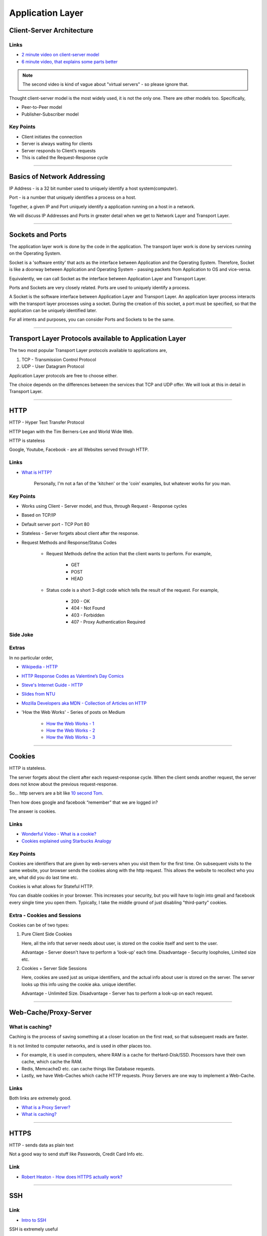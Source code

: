 Application Layer
=================

Client-Server Architecture
--------------------------

Links
^^^^^

* `2 minute video on client-server model`_
* `6 minute video, that explains some parts better`_

.. note::
	The second video is kind of vague about "virtual servers"
	- so please ignore that.

Thought client-server model is the most widely used, it is not the only
one. There are other models too. Specifically,

.. todo::
	Expand Peer-to-Peer and Publisher-Subscriber models.

* Peer-to-Peer model
* Publisher-Subscriber model

.. _`2 minute video on client-server model`:
	https://www.youtube.com/watch?v=SwLdKeC8scE	

.. _`6 minute video, that explains some parts better`:
	https://www.youtube.com/watch?v=L5BlpPU_muY

Key Points
^^^^^^^^^^

* Client initiates the connection
* Server is always waiting for clients
* Server responds to Client’s requests
* This is called the Request-Response cycle

########################################################################

Basics of Network Addressing
----------------------------

IP Address - is a 32 bit number used to uniquely identify a host
system(computer).

Port - is a number that uniquely identifies a process on a host.

Together, a given IP and Port uniquely identify a application running
on a host in a network.

We will discuss IP Addresses and Ports in greater detail when we get to
Network Layer and Transport Layer.

########################################################################

Sockets and Ports
-----------------

The application layer work is done by the code in the application. 
The transport layer work is done by services running on the Operating
System.

Socket is a 'software entity' that acts as the interface between
Application and the Operating System. Therefore, Socket is like a
doorway between Application and Operating System - passing packets from
Application to OS and vice-versa.

Equivalently, we can call Socket as the interface between Application
Layer and Transport Layer.

Ports and Sockets are very closely related. 
Ports are used to uniquely identify a process.

A Socket is the software interface between Application Layer and
Transport Layer. An application layer process interacts with the
transport layer processes using a socket. During the creation of this
socket, a port must be specified, so that the application can be
uniquely identified later.

For all intents and purposes, you can consider Ports and Sockets to be
the same.

########################################################################

Transport Layer Protocols available to Application Layer
--------------------------------------------------------

The two most popular Transport Layer protocols available to applications
are,

1. TCP - Transmission Control Protocol
2. UDP - User Datagram Protocol

Application Layer protocols are free to choose either.

The choice depends on the differences between the services that TCP
and UDP offer. We will look at this in detail in Transport Layer.

########################################################################

HTTP
----

HTTP - Hyper Text Transfer Protocol

HTTP began with the Tim Berners-Lee and World Wide Web.

HTTP is stateless

Google, Youtube, Facebook - are all Websites served through HTTP.

Links
^^^^^

* `What is HTTP?`_
	
	Personally, I'm not a fan of the 'kitchen' or the 'coin' examples,
	but whatever works for you man.

.. _`What is HTTP?`:
	https://www.youtube.com/watch?v=SzSXHv8RKdM


Key Points
^^^^^^^^^^

* Works using Client - Server model, and thus,
  through Request - Response cycles
* Based on TCP/IP
* Default server port - TCP Port 80
* Stateless - Server forgets about client after the response.
* Request Methods and Response/Status Codes

	* Request Methods define the action that the client wants to
	  perform. For example,

		* GET
		* POST
		* HEAD

	* Status code is a short 3-digit code which tells the result of the
	  request. For example,

		* 200 - OK
		* 404 - Not Found
		* 403 - Forbidden
		* 407 - Proxy Authentication Required

Side Joke
^^^^^^^^^

.. image:: ../_images/httpresponsecodejoke.jpg
   :width: 50 %
   :align: center

Extras
^^^^^^

In no particular order,

* `Wikipedia - HTTP`_
* `HTTP Response Codes as Valentine’s Day Comics`_
* `Steve's Internet Guide - HTTP`_
* `Slides from NTU`_
* `Mozilla Developers aka MDN - Collection of Articles on HTTP`_
* 'How the Web Works' - Series of posts on Medium

	* `How the Web Works - 1`_
	* `How the Web Works - 2`_
	* `How the Web Works - 3`_

.. _`Wikipedia - HTTP`:
	https://en.wikipedia.org/wiki/Hypertext_Transfer_Protocol

.. _`HTTP Response Codes as Valentine’s Day Comics`:
	https://medium.com/@hanilim/http-codes-as-valentines-day-comics-
	8c03c805faa0

.. _`Steve's Internet Guide - HTTP`:
	http://www.steves-internet-guide.com/http-basics/

.. _`Slides from NTU`:
	http://www.ntu.edu.sg/home/ehchua/programming/webprogramming/
	http_basics.html

.. _`Mozilla Developers aka MDN - Collection of Articles on HTTP`:
	https://developer.mozilla.org/en-US/docs/Web/HTTP/Basics_of_HTTP

.. _`How the Web Works - 1`:
	https://medium.freecodecamp.org/how-the-web-works-a-primer-for-
	newcomers-to-web-development-or-anyone-really-b4584e63585c

.. _`How the Web Works - 2`:
	https://medium.freecodecamp.org/how-the-web-works-part-ii-client-
	server-model-the-structure-of-a-web-application-735b4b6d76e3

.. _`How the Web Works - 3`:
	https://medium.freecodecamp.org/how-the-web-works-part-iii-http-
	rest-e61bc50fa0a

########################################################################

Cookies
-------

HTTP is stateless. 

The server forgets about the client after each request-response cycle.
When the client sends another request,
the server does not know about the previous request-response.

So... http servers are a bit like
`10 second Tom <https://www.youtube.com/watch?v=6kbY9rGTgQo>`_.

Then how does google and facebook “remember” that we are logged in?

The answer is cookies.

Links
^^^^^

* `Wonderful Video - What is a cookie?`_

* `Cookies explained using Starbucks Analogy`_

.. _`Wonderful Video - What is a cookie?`:
	https://www.youtube.com/watch?v=I01XMRo2ESg

.. _`Cookies explained using Starbucks Analogy`:
	https://www.youtube.com/watch?v=64veb6tKTm0

Key Points
^^^^^^^^^^

Cookies are identifiers that are given by web-servers when you visit
them for the first time. On subsequent visits to the same website, your
browser sends the cookies along with the http request. This allows the
website to recollect who you are, what did you do last time etc.

Cookies is what allows for Stateful HTTP.

You can disable cookies in your browser. This increases your security,
but you will have to login into gmail and facebook every single time you
open them. Typically, I take the middle ground of just disabling
"third-party" cookies.

Extra - Cookies and Sessions
^^^^^^^^^^^^^^^^^^^^^^^^^^^^

Cookies can be of two types:

1. Pure Client Side Cookies
   
   Here, all the info that server needs about user, is stored on the
   cookie itself and sent to the user.

   Advantage - Server doesn't have to perform a 'look-up' each time.
   Disadvantage - Security loopholes, Limited size etc.

2. Cookies + Server Side Sessions
   
   Here, cookies are used just as unique identifiers, and the actual
   info about user is stored on the server. The server looks up this
   info using the cookie aka. unique identifier.

   Advantage - Unlimited Size.
   Disadvantage - Server has to perform a look-up on each request.

########################################################################

Web-Cache/Proxy-Server
----------------------

What is caching?
^^^^^^^^^^^^^^^^

Caching is the process of saving something at a closer location on the
first read, so that subsequent reads are faster.

It is not limited to computer networks, and is used in other places too.

* For example, it is used in computers, where RAM is a cache
  for theHard-Disk/SSD. Processors have their own cache,
  which cache the RAM.
* Redis, MemcacheD etc. can cache things like Database requests.
* Lastly, we have Web-Caches which cache HTTP requests. Proxy Servers
  are one way to implement a Web-Cache.

Links
^^^^^

Both links are extremely good.

* `What is a Proxy Server?`_
* `What is caching?`_

.. _`What is a Proxy Server?`:
	https://www.youtube.com/watch?v=qU0PVSJCKcs

.. _`What is caching?`:
	https://www.youtube.com/watch?v=o2KMk_TyC8E

########################################################################

HTTPS
-----

HTTP - sends data as plain text

Not a good way to send stuff like Passwords, Credit Card Info etc.


Link
^^^^

* `Robert Heaton - How does HTTPS actually work?`_

.. _`Robert Heaton - How does HTTPS actually work?`:
	http://robertheaton.com/2014/03/27/how-does-https-actually-work/


########################################################################

SSH
---

.. todo::
	Improve SSH Notes

Link
^^^^

* `Intro to SSH`_

.. _`Intro to SSH`:
	https://www.youtube.com/watch?v=mF6J-VQHPxA

SSH is extremely useful

The thing is, SSH is extremely useful,
but most people don't need the "inner workings" of it.

To work with SSH practically, you need a SSH server and a SSH client.

Most Linux distros come with ssh command line client.
You can test this on terminal by typing "which ssh".
For windows, you have Putty - but I do not recommend this,
as working with SSH keys is painful on that.

For the server, goto some popular cloud provider, 
be it Digitalocean, GCP, AWS or Azure, and get a Virtual Machine.
Most providers provide a "free-tier". Set up SSH.

Search and Learn :

1. Login
2. Setup SSH Keys
3. Disable Password Based Authentication
4. Use SCP or RSYNC to transfer files

RSYNC
^^^^^

rsync is an alternative to scp, and has some really cool options.

1. Copy only files that have changed.
2. Copy, but preserve stuff like modification times, owners,
   permissions etc.
3. Seamlessly compress and decompress files during the copy, to reduce
   network usage.
4. Delete files in destination, that are not present in source.

.. note::
	I often use rsync to backup files to external hard disk.
	The command I usually run is,
	``rsync -azP /home/john_doe /run/media/hard-disk/``
	Note that the command does not have any remote ip's.
	In fact, it does not even use the network.
	I use it over, rather than simple ``cp``, because of the its
	features.

########################################################################

DNS
---

DNS is probably the most important protocol for humans to use internet.

The below links explains DNS in a very layman way,
without digging deep into how each query happens.

Note that they might be using slightly simplified terminology to make
the explanation shorter.

Links
^^^^^

* `DNS Made Easy Videos - DNS Explained`_
* `Techquickie - DNS as Fast As Possible`_

.. _`DNS Made Easy Videos - DNS Explained`:
	https://www.youtube.com/watch?v=72snZctFFtA

.. _`Techquickie - DNS as Fast As Possible`:
	https://www.youtube.com/watch?v=Rck3BALhI5c

Some of you probably wanted more in-depth info.
Don't worry, I have you covered.

* Kurose and Ross - Section 2.5
* `Wikipedia Page of DNS`_

.. _`Wikipedia Page of DNS`:
	https://en.wikipedia.org/wiki/Domain_Name_System

Key Points
^^^^^^^^^^

* DNS is a application level protocol. It uses UDP for its transport
  layer functionality.

* Computers need IP addresses to find things on internet. 
  Humans like to use names. DNS is the complex system that translates
  names to addresses. 

   If DNS wasn’t envisoned, we would all be maintaining a
   small notebook, much like the phone directory of the landline days. 

* DNS is distributed - the translation table is not stored at any
  single location.

* DNS is a hierarchical protocol.

   * For example, when I want to go to google.com, my browser asks
     IITG’s DNS server 202.141.81.2. 
   * If the server has the IP for google.com in its cache, it will give
     it to me.
   * But if it does not, it will ask a higher level DNS server for
     the IP.
   * This process can repeat until we reach the Root DNS servers,
     and finally find the IP.

* DNS replies are cached.
   
   * The first time you load google.com, you possibly started a
     domino chain of requests up to the internet’s root dns servers.
   * Imagine the same thing happening on every refresh - the root dns
     servers will not be able to handle the number of requests from the
     billions of devices connected to the internet.
   * To reduce load on higher level servers, and to reduce network load
     in general, DNS replies are cached. This means that everyone in
     the domino chain stores the ip of google.com for a while,
     including your browser.

* Domain Names are purchased through registrars. Read more at,

	* `Beginners Guide to Domain Names`_
	* `Beginners Guides to various activities of ICANN and IANA`_
	* `Main website of ICANN`_

.. _`Beginners Guide to Domain Names`:
	https://www.icann.org/en/system/files/files/domain-names-
	beginners-guide-06dec10-en.pdf

.. _`Beginners Guides to various activities of ICANN and IANA`:
	https://www.icann.org/resources/pages/beginners-guides-2012-03-06-en

.. _`Main website of ICANN`:
	https://www.icann.org/

########################################################################

NTP
---

NTP is not very popular,
and most courses on networks wouldn’t mention it.
But I think that it deserves at least one slide,
considering we have talked so much about DNS.

Key Points

1. NTP, or Network Time Protocol,
   is what allows humans to maintain time across the globe.
2. Like DNS, NTP is also hierarchical.

	* The root time servers (called Stratum 0 servers) are the
	  Atomic Clocks that use Caesium for measuring time -
	  as defined in the SI unit of second. Isn't that cool?

.. figure:: ../_images/ntp.jpg
   :width: 50 %
   :align: center
   
   A Stratum 0 NTP server of US Naval Observatory, located in Colorado.
   Read more `here <https://en.wikipedia.org/wiki/File:Usno-amc.jpg>`_

Read more at,

Links
^^^^^

* `Wikipedia Page of NTP`_
* `NTP Project Page`_

.. _`Wikipedia Page of NTP`:
	https://en.wikipedia.org/wiki/Network_Time_Protocol

.. _`NTP Project Page`:
	http://www.ntp.org/ntpfaq/NTP-s-def.htm

.. note::
	Want to implement your own Stratum 0 NTP server with Raspberry Pi?

	http://rdlazaro.info/compu-Raspberry_Pi-RPi-stratum0.html

########################################################################

DHCP
----

.. todo::
	Expand DHCP

Most of us never set Static IP Addresses. We connect to a wifi network,
and everything just works. 

All thanks to DHCP - Dynamic Host Configuration Protocol.

We have decided to take a leaf from the book of mathematicians and
leave DHCP as an exercise to the reader.

Search online, find some content, and learn yourself.

